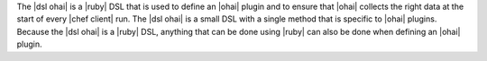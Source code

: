 .. The contents of this file are included in multiple topics.
.. This file should not be changed in a way that hinders its ability to appear in multiple documentation sets.


The |dsl ohai| is a |ruby| DSL that is used to define an |ohai| plugin and to ensure that |ohai| collects the right data at the start of every |chef client| run. The |dsl ohai| is a small DSL with a single method that is specific to |ohai| plugins. Because the |dsl ohai| is a |ruby| DSL, anything that can be done using |ruby| can also be done when defining an |ohai| plugin.

